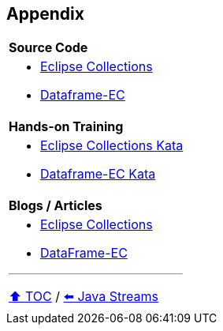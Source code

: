 == Appendix

[cols="a"]
|====
|*Source Code*
| * link:https://github.com/eclipse/eclipse-collections[Eclipse Collections]
* link:https://github.com/vmzakharov/dataframe-ec[Dataframe-EC]
|*Hands-on Training*
| * link:https://github.com/eclipse/eclipse-collections-kata[Eclipse Collections Kata]
* link:https://github.com/vmzakharov/dataframe-ec-kata[Dataframe-EC Kata]
|*Blogs / Articles*
| * link:https://github.com/eclipse/eclipse-collections/wiki/Articles[Eclipse Collections]
* link:https://github.com/vmzakharov/dataframe-ec/blob/master/README.md[DataFrame-EC]


---

link:./toc.adoc[⬆️ TOC] /
link:04_java_streams.adoc[⬅️ Java Streams]
